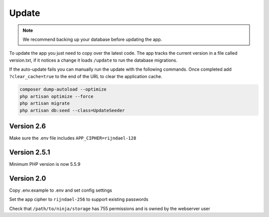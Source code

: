Update
======

.. Note:: We recommend backing up your database before updating the app.

To update the app you just need to copy over the latest code. The app tracks the current version in a file called version.txt, if it notices a change it loads ``/update`` to run the database migrations.

If the auto-update fails you can manually run the update with the following commands. Once completed add ``?clear_cache=true`` to the end of the URL to clear the application cache.

.. code-block:: shell

   composer dump-autoload --optimize
   php artisan optimize --force
   php artisan migrate
   php artisan db:seed --class=UpdateSeeder

Version 2.6
"""""""""""

Make sure the .env file includes ``APP_CIPHER=rijndael-128``

Version 2.5.1
"""""""""""""
Minimum PHP version is now 5.5.9

Version 2.0
"""""""""""

Copy .env.example to .env and set config settings

Set the app cipher to ``rijndael-256`` to support existing passwords

Check that ``/path/to/ninja/storage`` has 755 permissions and is owned by the webserver user

